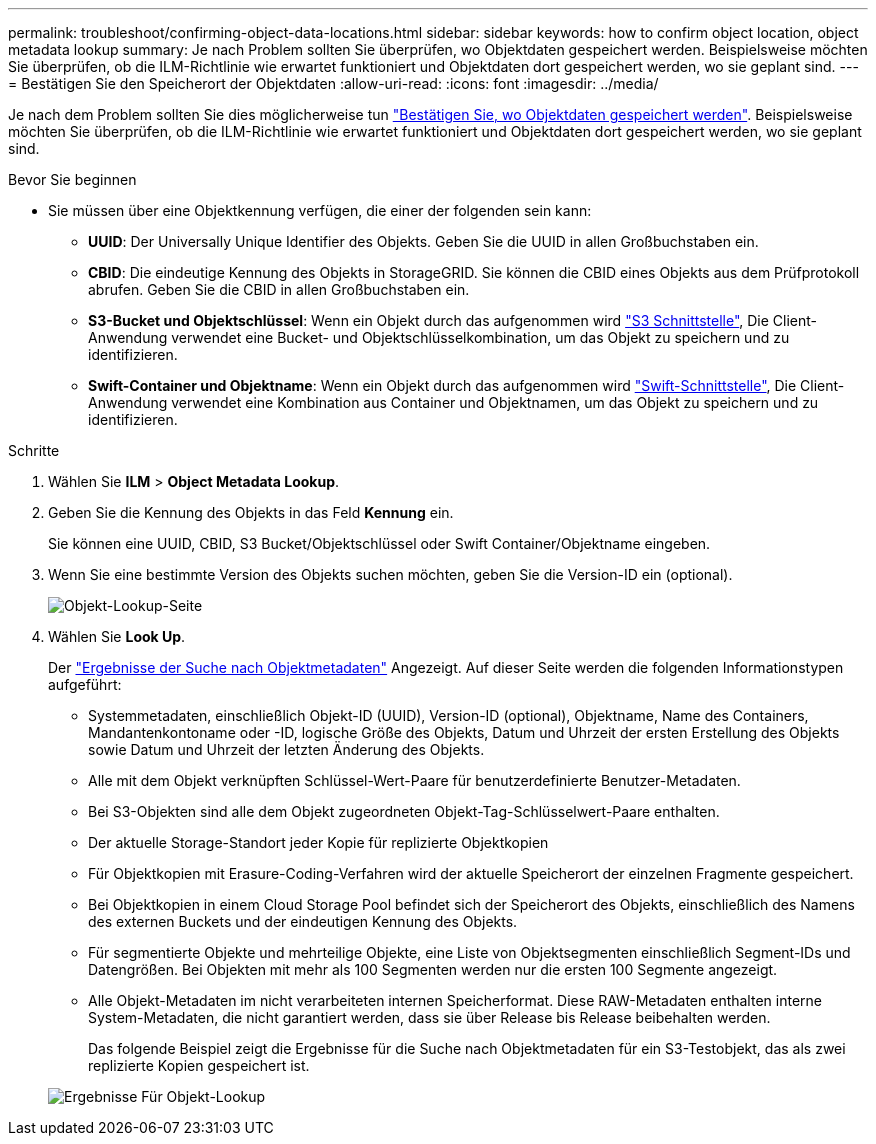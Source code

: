 ---
permalink: troubleshoot/confirming-object-data-locations.html 
sidebar: sidebar 
keywords: how to confirm object location, object metadata lookup 
summary: Je nach Problem sollten Sie überprüfen, wo Objektdaten gespeichert werden. Beispielsweise möchten Sie überprüfen, ob die ILM-Richtlinie wie erwartet funktioniert und Objektdaten dort gespeichert werden, wo sie geplant sind. 
---
= Bestätigen Sie den Speicherort der Objektdaten
:allow-uri-read: 
:icons: font
:imagesdir: ../media/


[role="lead"]
Je nach dem Problem sollten Sie dies möglicherweise tun link:../audit/object-ingest-transactions.html["Bestätigen Sie, wo Objektdaten gespeichert werden"]. Beispielsweise möchten Sie überprüfen, ob die ILM-Richtlinie wie erwartet funktioniert und Objektdaten dort gespeichert werden, wo sie geplant sind.

.Bevor Sie beginnen
* Sie müssen über eine Objektkennung verfügen, die einer der folgenden sein kann:
+
** *UUID*: Der Universally Unique Identifier des Objekts. Geben Sie die UUID in allen Großbuchstaben ein.
** *CBID*: Die eindeutige Kennung des Objekts in StorageGRID. Sie können die CBID eines Objekts aus dem Prüfprotokoll abrufen. Geben Sie die CBID in allen Großbuchstaben ein.
** *S3-Bucket und Objektschlüssel*: Wenn ein Objekt durch das aufgenommen wird link:../s3/operations-on-objects.html["S3 Schnittstelle"], Die Client-Anwendung verwendet eine Bucket- und Objektschlüsselkombination, um das Objekt zu speichern und zu identifizieren.
** *Swift-Container und Objektname*: Wenn ein Objekt durch das aufgenommen wird link:../swift/object-operations.html["Swift-Schnittstelle"], Die Client-Anwendung verwendet eine Kombination aus Container und Objektnamen, um das Objekt zu speichern und zu identifizieren.




.Schritte
. Wählen Sie *ILM* > *Object Metadata Lookup*.
. Geben Sie die Kennung des Objekts in das Feld *Kennung* ein.
+
Sie können eine UUID, CBID, S3 Bucket/Objektschlüssel oder Swift Container/Objektname eingeben.

. Wenn Sie eine bestimmte Version des Objekts suchen möchten, geben Sie die Version-ID ein (optional).
+
image::../media/object_lookup.png[Objekt-Lookup-Seite]

. Wählen Sie *Look Up*.
+
Der link:../ilm/verifying-ilm-policy-with-object-metadata-lookup.html["Ergebnisse der Suche nach Objektmetadaten"] Angezeigt. Auf dieser Seite werden die folgenden Informationstypen aufgeführt:

+
** Systemmetadaten, einschließlich Objekt-ID (UUID), Version-ID (optional), Objektname, Name des Containers, Mandantenkontoname oder -ID, logische Größe des Objekts, Datum und Uhrzeit der ersten Erstellung des Objekts sowie Datum und Uhrzeit der letzten Änderung des Objekts.
** Alle mit dem Objekt verknüpften Schlüssel-Wert-Paare für benutzerdefinierte Benutzer-Metadaten.
** Bei S3-Objekten sind alle dem Objekt zugeordneten Objekt-Tag-Schlüsselwert-Paare enthalten.
** Der aktuelle Storage-Standort jeder Kopie für replizierte Objektkopien
** Für Objektkopien mit Erasure-Coding-Verfahren wird der aktuelle Speicherort der einzelnen Fragmente gespeichert.
** Bei Objektkopien in einem Cloud Storage Pool befindet sich der Speicherort des Objekts, einschließlich des Namens des externen Buckets und der eindeutigen Kennung des Objekts.
** Für segmentierte Objekte und mehrteilige Objekte, eine Liste von Objektsegmenten einschließlich Segment-IDs und Datengrößen. Bei Objekten mit mehr als 100 Segmenten werden nur die ersten 100 Segmente angezeigt.
** Alle Objekt-Metadaten im nicht verarbeiteten internen Speicherformat. Diese RAW-Metadaten enthalten interne System-Metadaten, die nicht garantiert werden, dass sie über Release bis Release beibehalten werden.
+
Das folgende Beispiel zeigt die Ergebnisse für die Suche nach Objektmetadaten für ein S3-Testobjekt, das als zwei replizierte Kopien gespeichert ist.



+
image::../media/object_lookup_results.png[Ergebnisse Für Objekt-Lookup]


